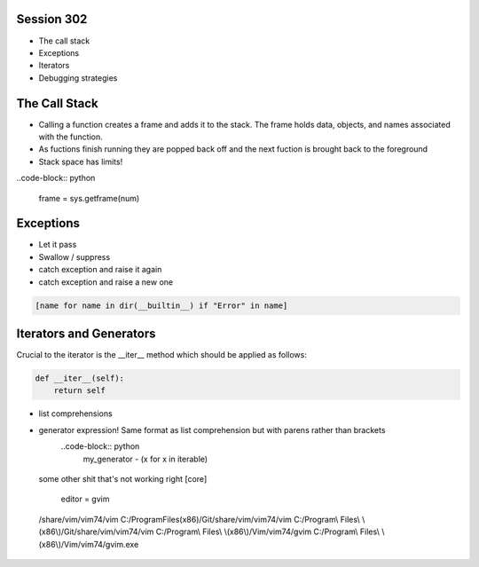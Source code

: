 ------------
Session 302
------------
+ The call stack
+ Exceptions
+ Iterators
+ Debugging strategies

--------------
The Call Stack
--------------
+ Calling a function creates a frame and adds it to the stack. The frame holds data, objects, and names associated with the function.
+ As fuctions finish running they are popped back off and the next fuction is brought back to the foreground
+ Stack space has limits!

..code-block:: python

    frame = sys.getframe(num)

-----------
Exceptions
-----------
+ Let it pass
+ Swallow / suppress 
+ catch exception and raise it again
+ catch exception and raise a new one

.. code-block:: python

    [name for name in dir(__builtin__) if "Error" in name]

---------------------------------
Iterators and Generators
---------------------------------
Crucial to the iterator is the __iter__ method which should be applied as follows:

.. code-block:: python

    def __iter__(self):
        return self


* list comprehensions
* generator expression! Same format as list comprehension but with parens rather than brackets
    ..code-block:: python
        my_generator - (x for x in iterable)

..

    some other shit that's not working right
    [core]
        editor = gvim

    /share/vim/vim74/vim
    C:/Program\ Files\ \(x86\)/Git/share/vim/vim74/vim
    C:/Program\\ Files\\ \\(x86\\)/Git/share/vim/vim74/vim
    C:/Program\\ Files\\ \\(x86\\)/Vim/vim74/gvim
    C:/Program\\ Files\\ \\(x86\\)/Vim/vim74/gvim.exe